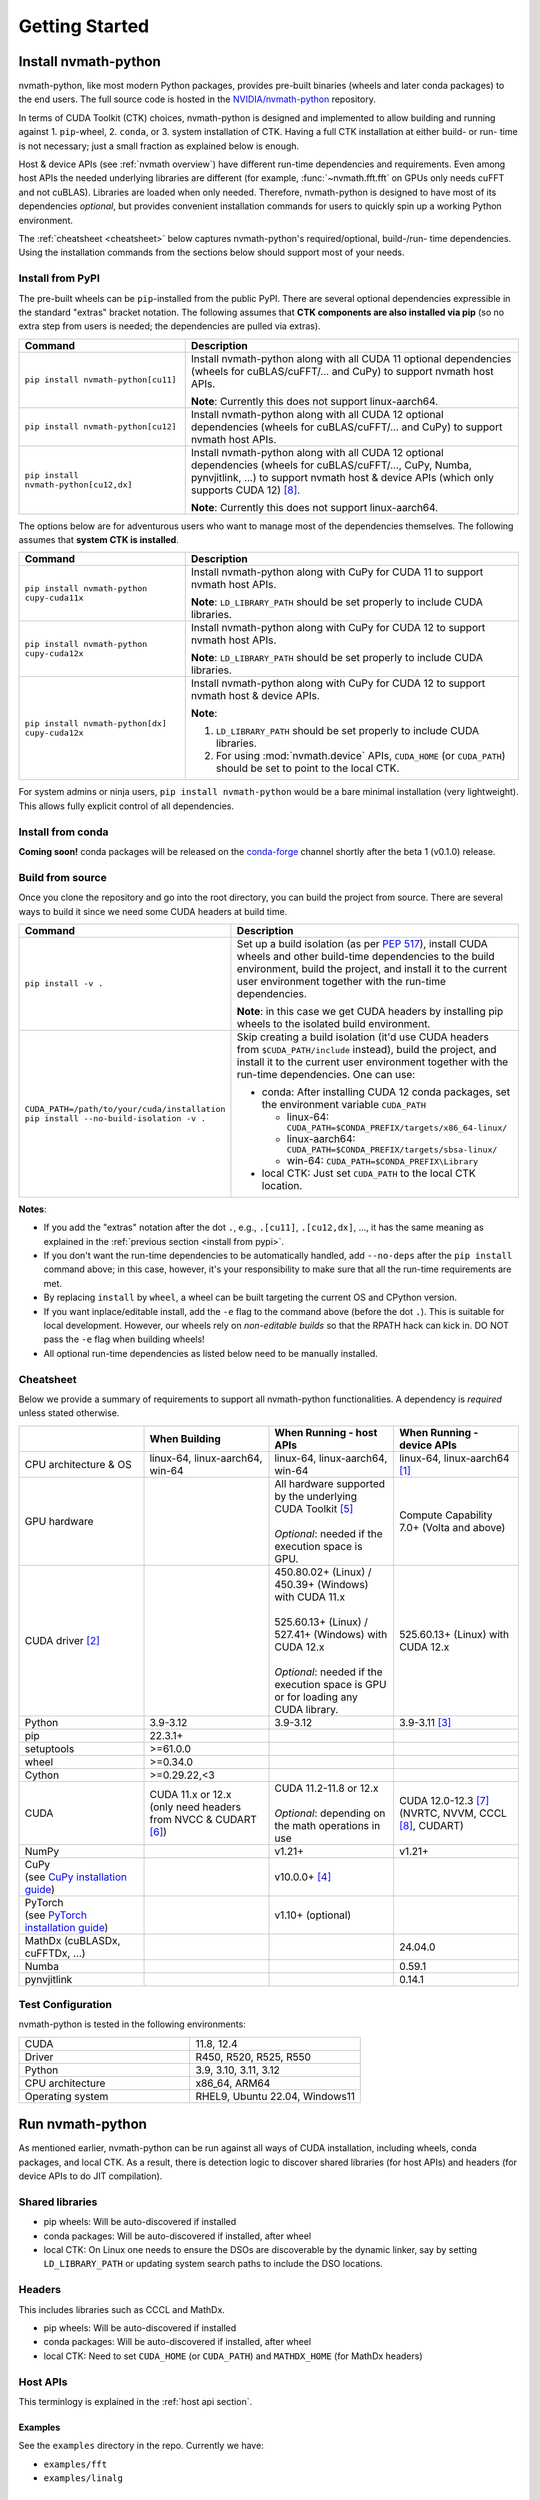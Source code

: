 Getting Started
***************

Install nvmath-python
=====================

nvmath-python, like most modern Python packages, provides pre-built binaries (wheels and later conda packages) to the end users.
The full source code is hosted in the `NVIDIA/nvmath-python <https://github.com/NVIDIA/nvmath-python>`_ repository.

In terms of CUDA Toolkit (CTK) choices, nvmath-python is designed and implemented to allow building and running against 1. ``pip``-wheel, 2. ``conda``, or 3. system installation of CTK. Having a full CTK installation at either build- or run- time is not necessary; just a small fraction as explained below is enough.

Host & device APIs (see :ref:`nvmath overview`) have different run-time dependencies and requirements. Even among
host APIs the needed underlying libraries are different (for example, :func:`~nvmath.fft.fft` on GPUs only needs cuFFT and not cuBLAS). Libraries
are loaded when only needed. Therefore, nvmath-python is designed to have most of its dependencies *optional*, but provides
convenient installation commands for users to quickly spin up a working Python environment. 

The :ref:`cheatsheet <cheatsheet>` below captures nvmath-python's required/optional, build-/run- time dependencies.
Using the installation commands from the sections below should support most of your needs.


.. _install from pypi:

Install from PyPI
-----------------

The pre-built wheels can be ``pip``-installed from the public PyPI. There are several optional dependencies expressible in the standard "extras" bracket notation. The following assumes that **CTK components are also installed via pip** (so no extra step from users is needed; the dependencies are pulled via extras).

.. list-table::
   :widths: 25 50
   :header-rows: 1

   * - Command
     - Description
   * - ``pip install nvmath-python[cu11]``
     - Install nvmath-python along with all CUDA 11 optional
       dependencies (wheels for cuBLAS/cuFFT/... and CuPy) to support
       nvmath host APIs.

       **Note**: Currently this does not support linux-aarch64.
   * - ``pip install nvmath-python[cu12]``
     - Install nvmath-python along with all CUDA 12 optional
       dependencies (wheels for cuBLAS/cuFFT/... and CuPy) to support
       nvmath host APIs.
   * - ``pip install nvmath-python[cu12,dx]``
     - Install nvmath-python along with all CUDA 12 optional
       dependencies (wheels for cuBLAS/cuFFT/..., CuPy, Numba,
       pynvjitlink, ...) to support nvmath host & device APIs (which
       only supports CUDA 12) [8]_.

       **Note**: Currently this does not support linux-aarch64.

The options below are for adventurous users who want to manage most of the dependencies themselves. The following assumes that **system CTK is installed**.

.. list-table::
   :widths: 25 50
   :header-rows: 1

   * - Command
     - Description
   * - ``pip install nvmath-python cupy-cuda11x``
     - Install nvmath-python along with CuPy for CUDA 11 to support
       nvmath host APIs.

       **Note**: ``LD_LIBRARY_PATH`` should be set
       properly to include CUDA libraries.
   * - ``pip install nvmath-python cupy-cuda12x``
     - Install nvmath-python along with CuPy for CUDA 12 to support
       nvmath host APIs.

       **Note**: ``LD_LIBRARY_PATH`` should be set
       properly to include CUDA libraries.
   * - ``pip install nvmath-python[dx] cupy-cuda12x``
     - Install nvmath-python along with CuPy for CUDA 12 to support
       nvmath host & device APIs.

       **Note**:

       1. ``LD_LIBRARY_PATH`` should be set properly to include CUDA libraries.
       2. For using :mod:`nvmath.device` APIs, ``CUDA_HOME`` (or ``CUDA_PATH``) should be
          set to point to the local CTK.

For system admins or ninja users, ``pip install nvmath-python`` would be a bare minimal installation (very lightweight). This allows fully explicit control of all dependencies.


Install from conda
------------------

**Coming soon!** conda packages will be released on the `conda-forge <https://conda-forge.org>`_ channel shortly after the beta 1 (v0.1.0) release. 


Build from source
-----------------

Once you clone the repository and go into the root directory, you can build the project from source. There are several ways to build it since we need some CUDA headers at build time.

.. list-table::
   :widths: 25 50
   :header-rows: 1

   * - Command
     - Description
   * - ``pip install -v .``             
     - Set up a build isolation (as per `PEP 517 <https://peps.python.org/pep-0517/>`_),
       install CUDA wheels and other build-time dependencies to the
       build environment, build the project, and install it to the
       current user environment together with the run-time
       dependencies.

       **Note**: in this case we get CUDA headers by installing pip wheels to the isolated
       build environment.
   * - ``CUDA_PATH=/path/to/your/cuda/installation pip install --no-build-isolation -v .``
     - Skip creating a build isolation (it'd use CUDA headers from ``$CUDA_PATH/include``
       instead), build the project, and install it to the current
       user environment together with the run-time dependencies. One can use:

       - conda: After installing CUDA 12 conda packages, set the environment variable ``CUDA_PATH``

         * linux-64: ``CUDA_PATH=$CONDA_PREFIX/targets/x86_64-linux/``
         * linux-aarch64: ``CUDA_PATH=$CONDA_PREFIX/targets/sbsa-linux/``
         * win-64: ``CUDA_PATH=$CONDA_PREFIX\Library``

       - local CTK: Just set ``CUDA_PATH`` to the local CTK location.

**Notes**:

- If you add the "extras" notation after the dot ``.``, e.g., ``.[cu11]``, ``.[cu12,dx]``, ..., it has the same meaning
  as explained in the :ref:`previous section <install from pypi>`.
- If you don't want the run-time dependencies to be automatically handled, add ``--no-deps`` after the ``pip install``
  command above; in this case, however, it's your responsibility to make sure that all the run-time requirements are met.
- By replacing ``install`` by ``wheel``, a wheel can be built targeting the current OS and CPython version.
- If you want inplace/editable install, add the ``-e`` flag to the command above (before the dot ``.``).
  This is suitable for local development. However, our wheels rely on *non-editable builds* so that the RPATH
  hack can kick in. DO NOT pass the ``-e`` flag when building wheels!
- All optional run-time dependencies as listed below need to be manually installed.


.. _cheatsheet:

Cheatsheet
----------

Below we provide a summary of requirements to support all nvmath-python functionalities.
A dependency is *required* unless stated otherwise.

.. list-table::
   :widths: 25 25 25 25
   :header-rows: 1

   * - 
     - When Building
     - When Running - host APIs
     - When Running - device APIs
   * - CPU architecture & OS
     - linux-64, linux-aarch64, win-64
     - linux-64, linux-aarch64, win-64
     - linux-64, linux-aarch64 [1]_

   * - GPU hardware
     - 
     - | All hardware supported by the underlying CUDA Toolkit [5]_
       |
       | *Optional*: needed if the execution space is GPU.
     - Compute Capability 7.0+ (Volta and above)
   * - CUDA driver [2]_
     - 
     - | 450.80.02+ (Linux) / 450.39+ (Windows) with CUDA 11.x
       |
       | 525.60.13+ (Linux) / 527.41+ (Windows) with CUDA 12.x
       |
       | *Optional*: needed if the execution space is GPU or for loading any CUDA library.
     - 525.60.13+ (Linux) with CUDA 12.x
   * - Python
     - 3.9-3.12
     - 3.9-3.12
     - 3.9-3.11 [3]_
   * - pip
     - 22.3.1+
     - 
     - 
   * - setuptools
     - >=61.0.0
     - 
     - 
   * - wheel
     - >=0.34.0
     - 
     - 
   * - Cython
     - >=0.29.22,<3
     - 
     - 
   * - CUDA
     - | CUDA 11.x or 12.x
       | (only need headers from NVCC & CUDART [6]_)
     - | CUDA 11.2-11.8 or 12.x
       |
       | *Optional*: depending on the math operations in use
     - | CUDA 12.0-12.3 [7]_
       | (NVRTC, NVVM, CCCL [8]_, CUDART)
   * - NumPy
     - 
     - v1.21+
     - v1.21+
   * - | CuPy
       | (see `CuPy installation guide <https://docs.cupy.dev/en/stable/install.html>`_)
     - 
     - v10.0.0+ [4]_
     - 
   * - | PyTorch
       | (see `PyTorch installation guide <https://pytorch.org/get-started/locally/>`_)
     - 
     - v1.10+ (optional)
     - 
   * - MathDx (cuBLASDx, cuFFTDx, ...)
     -
     -
     - 24.04.0
   * - Numba
     - 
     - 
     - 0.59.1
   * - pynvjitlink
     - 
     - 
     - 0.14.1


Test Configuration
------------------

nvmath-python is tested in the following environments:

.. TODO:
   Update me

.. list-table::
   :widths: 50 50

   * - CUDA
     - 11.8, 12.4
   * - Driver
     - R450, R520, R525, R550
   * - Python
     - 3.9, 3.10, 3.11, 3.12
   * - CPU architecture
     - x86_64, ARM64
   * - Operating system
     - RHEL9, Ubuntu 22.04, Windows11


Run nvmath-python
=================

As mentioned earlier, nvmath-python can be run against all ways of CUDA installation, including wheels, conda packages, and local CTK. As a result, there is detection logic to discover shared libraries (for host APIs) and headers (for device APIs to do JIT compilation).

Shared libraries
----------------

- pip wheels: Will be auto-discovered if installed
- conda packages: Will be auto-discovered if installed, after wheel
- local CTK: On Linux one needs to ensure the DSOs are discoverable by the dynamic linker, say by setting ``LD_LIBRARY_PATH`` or updating system search paths to include the DSO locations.


Headers 
-------

This includes libraries such as CCCL and MathDx.

- pip wheels: Will be auto-discovered if installed
- conda packages: Will be auto-discovered if installed, after wheel
- local CTK: Need to set ``CUDA_HOME`` (or ``CUDA_PATH``) and ``MATHDX_HOME`` (for MathDx headers)


Host APIs
---------

This terminlogy is explained in the :ref:`host api section`.

Examples
........

See the ``examples`` directory in the repo. Currently we have:

- ``examples/fft``
- ``examples/linalg``


Tests
.....

The ``requirements/pip/tests.txt`` file lists dependencies required for ``pip``-controlled environments to run tests. These requirements are installed via the main ``requirements/pip-dev-<name>.txt`` files.


Running functionality tests
~~~~~~~~~~~~~~~~~~~~~~~~~~~

.. code-block::

   pytest tests/example_tests tests/nvmath_tests/fft tests/nvmath_tests/linalg

Running performance tests
~~~~~~~~~~~~~~~~~~~~~~~~~

This will currently run two tests for fft and one test for linalg:

.. code-block::

   pytest -v -s -k 'perf' tests/nvmath_tests/fft/ 
   pytest -v -s -k 'perf' tests/nvmath_tests/linalg/ 


Device APIs
-----------

This terminlogy is explained in the :ref:`device api section`.

Examples
........

See the ``examples/device`` directory in the repo.


Tests
.....

Running functionality tests
~~~~~~~~~~~~~~~~~~~~~~~~~~~

.. code-block::

   pytest tests/nvmath_tests/device examples/device


Running performance tests
~~~~~~~~~~~~~~~~~~~~~~~~~

.. code-block::

   pytest -v -s -k 'perf' tests/nvmath_tests/device/


Troubleshooting
===============

For ``pip``-users, there are known limitations (many of which are nicely captured in the
`pypackaging community project <https://pypackaging-native.github.io>`_) in Python packaging tools.
For a complex library such as nvmath-python that interacts with many native libraries, there are user-visible caveats.

1. Be sure that there are no packages with both ``-cu11`` (for CUDA 11) and ``-cu12`` (for CUDA 12) suffices coexisting
   in your Python environment. For example, this is a corrupted environment:

   .. code-block:: bash

      $ pip list
      Package            Version
      ------------------ ---------
      nvidia-cublas-cu11 11.11.3.6
      nvidia-cublas-cu12 12.5.2.13
      pip                24.0
      setuptools         70.0.0
      wheel              0.43.0

   Some times such conflicts could come from a dependency of the libraries that you use, so pay extra attention to what's
   installed.
2. ``pip`` does not attempt to check if the installed packages can actually be run against the installed GPU driver (CUDA GPU
   driver cannot be installed by ``pip``), so make sure your GPU driver is new enough to support the installed ``-cuXX``
   packages [2]_. The driver version can be checked by executing ``nvidia-smi`` and inspecting the ``Driver Version`` field on the
   output table.
3. CuPy installed from ``pip`` currently (as of v13.1.0) only supports conda and system CTK, and not ``pip``-installed CUDA wheels.
   nvmath-python can help CuPy use the CUDA libraries installed to ``site-packages`` (where wheels are installed to) if ``nvmath``
   is imported. As of beta 1 (v0.1.0) the libraries are "soft-loaded" (no error is raised if a library is not installed) when
   ``import nvmath`` happens. This behavior may change in a future release.
4. Numba installed from ``pip`` currently (as of v0.59.1) only supports conda and system CTK, and not ``pip``-installed CUDA wheels.
   nvmath-python can also help Numba use the CUDA compilers installed to ``site-packages`` if ``nvmath`` is imported.  
   Same as above, this behavior may change in a future release.

In general, mixing-and-matching CTK packages from ``pip``, ``conda``, and the system is possible but can be very fragile, so
please understand what you're doing.
The nvmath-python internals are designed to work with everything installed either via ``pip``, ``conda``, or local system
(local CTK, including `tarball extractions <https://docs.nvidia.com/cuda/cuda-installation-guide-linux/index.html#tarball-and-zip-archive-deliverables>`_, are the fallback solution in the detection logic), but mix-n-match makes the detection logic
impossible to get right.

To help you perform an integrity check, the rule of thumb is that every single package should only come from one place (either
``pip``, or ``conda``, or local system). For example, if both ``nvidia-cufft-cu11`` (which is from ``pip``) and ``libcufft`` (from
``conda``) appear in the output of ``conda list``, something is almost certainly wrong. Below is the package name mapping between
``pip`` and ``conda``, with ``XX={11,12}`` denoting CUDA's major version:

.. list-table::
   :widths: 50 50
   :header-rows: 1

   * - pip
     - conda
   * - ``nvidia-cuda-nvcc-cuXX``
     - ``cuda-nvcc`` ``cuda-version=XX``
   * - ``nvidia-cuda-nvrtc-cuXX``	
     - ``cuda-nvrtc`` ``cuda-version=XX``
   * - ``nvidia-cuda-runtime-cuXX``	
     - ``cuda-cudart-dev`` ``cuda-version=XX``
   * - ``nvidia-cuda-cccl-cuXX``
     - ``cuda-cccl`` ``cuda-version=XX``
   * - ``pynvjitlink-cuXX``	
     - ``pynvjitlink`` ``cuda-version=XX``
   * - ``nvidia-cublas-cuXX``	
     - ``libcublas`` ``cuda-version=XX``
   * - ``nvidia-cusolver-cuXX``	
     - ``libcusolver`` ``cuda-version=XX``
   * - ``nvidia-cusparse-cuXX``	
     - ``libcusparse`` ``cuda-version=XX``
   * - ``nvidia-cufft-cuXX``	
     - ``libcufft`` ``cuda-version=XX``
   * - ``nvidia-curand-cuXX``	
     - ``libcurand`` ``cuda-version=XX``

Note that system packages by design do not show up in the output of ``conda list`` or ``pip list``. Linux users should check
the installation list from your distro package manager (``apt``, ``yum``, ``dnf``, ...). See also the `Linux Package Manager
Installation Guide <https://docs.nvidia.com/cuda/cuda-installation-guide-linux/index.html#package-manager-installation>`_ for
additional information.


.. rubric:: Footnotes

.. [1] Windows support will be added in a future release.
.. [2] nvmath-python relies on `CUDA minor version compatibility <https://docs.nvidia.com/deploy/cuda-compatibility/index.html#minor-version-comaptibility>`_.
.. [3] Python 3.12 support will be added in the next release.
.. [4] As of beta 1 (v0.1.0), CuPy is a required run-time dependency. In a future release it will be turned into an optional run-time dependency.
.. [5] For example, Hopper GPUs are supported starting CUDA 11.8, so they would not work with libraries from CUDA 11.7 or below.
.. [6] While we need some CUDA headers at build time, there is no limitation in the CUDA version seen at build time.
.. [7] CUDA 12.4+ are not yet supported due to a known compiler bug.
.. [8] If CCCL is installed via ``pip`` manually it needs to be constrained with ``"nvidia-cuda-cccl-cu12>=12.5.*"`` due to a packaging issue; the ``[dx]`` extras already takes care of this.
